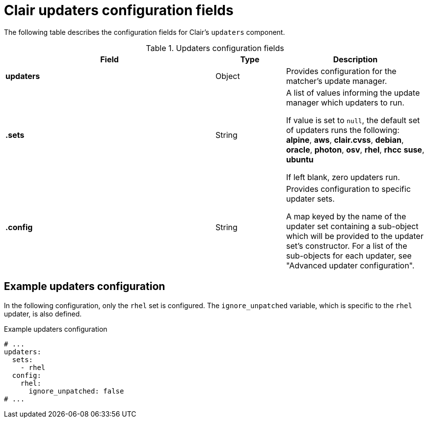 :_content-type: CONCEPT
[id="config-fields-clair-updaters"]
= Clair updaters configuration fields

The following table describes the configuration fields for Clair's `updaters` component.

.Updaters configuration fields
[cols="3a,1a,2a",options="header"]
|===
| Field | Type | Description
| **updaters** | Object | Provides configuration for the matcher's update manager.

| **.sets** | String | A list of values informing the update manager which updaters to run.

If value is set to `null`, the default set of updaters runs the following: *alpine*, *aws*, *clair.cvss*, *debian*, *oracle*, *photon*, *osv*, *rhel*, *rhcc* *suse*, *ubuntu*

If left blank, zero updaters run.

| **.config** | String | Provides configuration to specific updater sets.

A map keyed by the name of the updater set containing a sub-object which will be provided to the updater set's constructor. For a list of the sub-objects for each updater, see "Advanced updater configuration".
|===

[discrete]
== Example updaters configuration

In the following configuration, only the `rhel` set is configured. The `ignore_unpatched` variable, which is specific to the `rhel` updater, is also defined. 

.Example updaters configuration
[source,yaml]
----
# ... 
updaters:
  sets:
    - rhel
  config:
    rhel:
      ignore_unpatched: false
# ... 
----